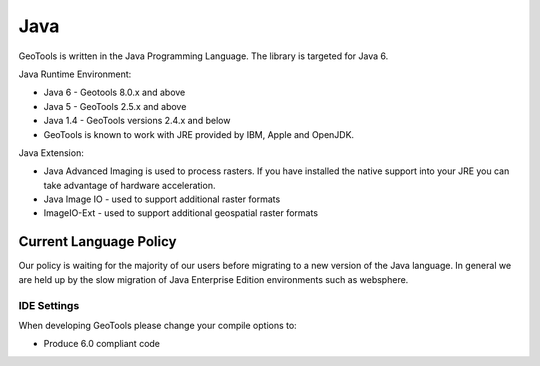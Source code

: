 Java
=====

GeoTools is written in the Java Programming Language. The library is targeted for Java 6.

Java Runtime Environment:

* Java 6 - Geotools 8.0.x and above
* Java 5 - GeoTools 2.5.x and above
* Java 1.4 - GeoTools versions 2.4.x and below
* GeoTools is known to work with JRE provided by IBM, Apple and OpenJDK.

Java Extension:

* Java Advanced Imaging is used to process rasters. If you have installed the native support into your JRE you can take advantage of hardware acceleration.
* Java Image IO - used to support additional raster formats
* ImageIO-Ext - used to support additional geospatial raster formats

Current Language Policy
-----------------------

Our policy is waiting for the majority of our users before migrating to a new version of the Java language. In general we are held up by the slow migration of Java Enterprise Edition environments such as websphere.

IDE Settings
^^^^^^^^^^^^

When developing GeoTools please change your compile options to:

* Produce 6.0 compliant code 
